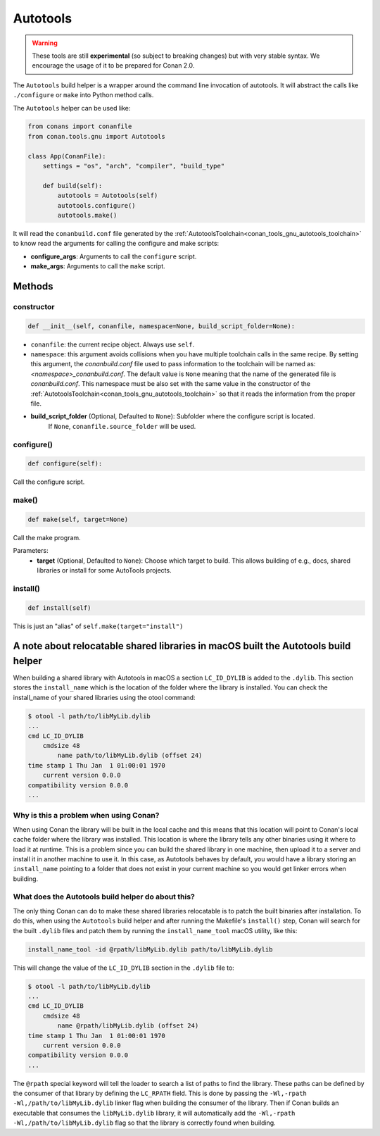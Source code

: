 .. _conan_tools_gnu_build_helper:

Autotools
=========

.. warning::

    These tools are still **experimental** (so subject to breaking changes) but with very stable syntax.
    We encourage the usage of it to be prepared for Conan 2.0.


The ``Autotools`` build helper is a wrapper around the command line invocation of autotools. It will abstract the
calls like ``./configure`` or ``make`` into Python method calls.

The ``Autotools`` helper can be used like:

.. code:: python

    from conans import conanfile
    from conan.tools.gnu import Autotools

    class App(ConanFile):
        settings = "os", "arch", "compiler", "build_type"

        def build(self):
            autotools = Autotools(self)
            autotools.configure()
            autotools.make()

It will read the ``conanbuild.conf`` file generated by the :ref:`AutotoolsToolchain<conan_tools_gnu_autotools_toolchain>`
to know read the arguments for calling the configure and make scripts:

- **configure_args**: Arguments to call the ``configure`` script.
- **make_args**: Arguments to call the ``make`` script.


Methods
-------

constructor
+++++++++++

.. code:: python

    def __init__(self, conanfile, namespace=None, build_script_folder=None):

- ``conanfile``: the current recipe object. Always use ``self``.
- ``namespace``: this argument avoids collisions when you have multiple toolchain calls in the same
  recipe. By setting this argument, the *conanbuild.conf* file used to pass information to the
  toolchain will be named as: *<namespace>_conanbuild.conf*. The default value is ``None`` meaning that
  the name of the generated file is *conanbuild.conf*. This namespace must be also set with the same
  value in the constructor of the :ref:`AutotoolsToolchain<conan_tools_gnu_autotools_toolchain>` so
  that it reads the information from the proper file.
- **build_script_folder** (Optional, Defaulted to ``None``): Subfolder where the configure script is located.
    If ``None``, ``conanfile.source_folder`` will be used.

configure()
+++++++++++

.. code-block:: python

    def configure(self):

Call the configure script.


make()
++++++

.. code-block:: python

    def make(self, target=None)

Call the make program.

Parameters:
    - **target** (Optional, Defaulted to ``None``): Choose which target to build. This allows building of e.g., docs, shared libraries or
      install for some AutoTools projects.


install()
+++++++++

.. code-block:: python

    def install(self)

This is just an "alias" of ``self.make(target="install")``

A note about relocatable shared libraries in macOS built the  Autotools build helper
------------------------------------------------------------------------------------

When building a shared library with Autotools in macOS a section ``LC_ID_DYLIB`` is added
to the ``.dylib``. This section stores the ``install_name`` which is the location of the
folder where the library is installed. You can check the install_name of
your shared libraries using the otool command:

.. code-block:: text

    $ otool -l path/to/libMyLib.dylib 
    ...
    cmd LC_ID_DYLIB
        cmdsize 48
            name path/to/libMyLib.dylib (offset 24)
    time stamp 1 Thu Jan  1 01:00:01 1970
        current version 0.0.0
    compatibility version 0.0.0
    ...


Why is this a problem when using Conan?
+++++++++++++++++++++++++++++++++++++++

When using Conan the library will be built in the local cache and this means that this
location will point to Conan's local cache folder where the library was installed. This
location is where the library tells any other binaries using it where to load it at
runtime. This is a problem since you can build the shared library in one machine, then
upload it to a server and install it in another machine to use it. In this case, as
Autotools behaves by default, you would have a library storing an ``install_name``
pointing to a folder that does not exist in your current machine so you would get linker
errors when building. 


What does the Autotools build helper do about this?
+++++++++++++++++++++++++++++++++++++++++++++++++++

The only thing Conan can do to make these shared libraries relocatable is to patch the
built binaries after installation. To do this, when using the ``Autotools`` build helper
and after running the Makefile's ``install()`` step, Conan will search for the built
``.dylib`` files and patch them by running the ``install_name_tool`` macOS utility, like
this:

.. code-block:: text

    install_name_tool -id @rpath/libMyLib.dylib path/to/libMyLib.dylib


This will change the value of the ``LC_ID_DYLIB`` section in the ``.dylib`` file to:


.. code-block:: text

    $ otool -l path/to/libMyLib.dylib 
    ...
    cmd LC_ID_DYLIB
        cmdsize 48
            name @rpath/libMyLib.dylib (offset 24)
    time stamp 1 Thu Jan  1 01:00:01 1970
        current version 0.0.0
    compatibility version 0.0.0
    ...

The ``@rpath`` special keyword will tell the loader to search a list of paths to find the
library. These paths can be defined by the consumer of that library by defining the
``LC_RPATH`` field. This is done by passing the ``-Wl,-rpath -Wl,/path/to/libMyLib.dylib``
linker flag when building the consumer of the library. Then if Conan builds an executable
that consumes the ``libMyLib.dylib`` library, it will automatically add the ``-Wl,-rpath
-Wl,/path/to/libMyLib.dylib`` flag so that the library is correctly found
when building.
